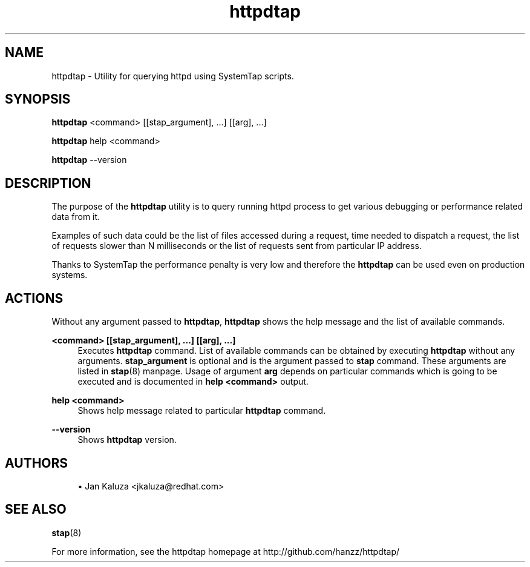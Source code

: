 ."
."     Title: httpdtap
."    Author: Jan Kaluza <jkaluza@redhat.com>
."  Language: English
."      Date: 2013-09-10
."
.TH httpdtap 8  "September 10, 2013" "Version 0.2" "httpdtap Manual"
.SH NAME
httpdtap \- Utility for querying httpd using SystemTap scripts.
.SH SYNOPSIS
.B httpdtap
<command> [[stap_argument], ...] [[arg], ...]
.sp
.B httpdtap
help <command>
.sp
.B httpdtap
--version
.SH DESCRIPTION
The purpose of the \fBhttpdtap\fR utility is to query running httpd process
to get various debugging or performance related data from it.
.sp
Examples of such data could be the list of files accessed during a request,
time needed to dispatch a request, the list of requests slower than N
milliseconds or the list of requests sent from particular IP address.
.sp
Thanks to SystemTap the performance penalty is very low and therefore
the \fBhttpdtap\fR can be used even on production systems.
.SH ACTIONS
.sp
Without any argument passed to \fBhttpdtap\fR, \fBhttpdtap\fR shows the help
message and the list of available commands.
.sp
\fB<command> [[stap_argument], ...] [[arg], ...]\fR
.RS 4
Executes \fBhttpdtap\fR command. List of available commands can be obtained by
executing \fBhttpdtap\fR without any arguments. \fBstap_argument\fR is optional
and is the argument passed to \fBstap\fR command. These arguments are listed in
\fBstap\fP(8) manpage. Usage of argument \fBarg\fR depends on particular commands which is
going to be executed and is documented in \fBhelp <command>\fR output.
.RE
.sp
\fBhelp <command>\fR
.RS 4
Shows help message related to particular \fBhttpdtap\fR command.
.RE
.sp
\fB--version\fR
.RS 4
Shows \fBhttpdtap\fR version.
.RE
.SH AUTHORS
.sp
." template start
.RS 4
.ie n \{\h'-04'\(bu\h'+03'\c
.\}
.el \{.sp -1
.IP \(bu 2.3
.\}
Jan Kaluza <jkaluza@redhat\&.com>
.RE
." template end, and once again template start
.br
.SH SEE ALSO
\fBstap\fP(8)
.sp
For more information, see the httpdtap homepage at http://github.com/hanzz/httpdtap/

